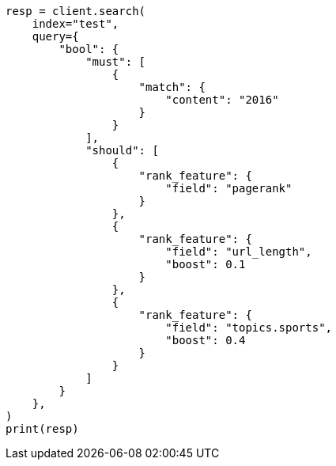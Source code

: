 // This file is autogenerated, DO NOT EDIT
// query-dsl/rank-feature-query.asciidoc:138

[source, python]
----
resp = client.search(
    index="test",
    query={
        "bool": {
            "must": [
                {
                    "match": {
                        "content": "2016"
                    }
                }
            ],
            "should": [
                {
                    "rank_feature": {
                        "field": "pagerank"
                    }
                },
                {
                    "rank_feature": {
                        "field": "url_length",
                        "boost": 0.1
                    }
                },
                {
                    "rank_feature": {
                        "field": "topics.sports",
                        "boost": 0.4
                    }
                }
            ]
        }
    },
)
print(resp)
----
